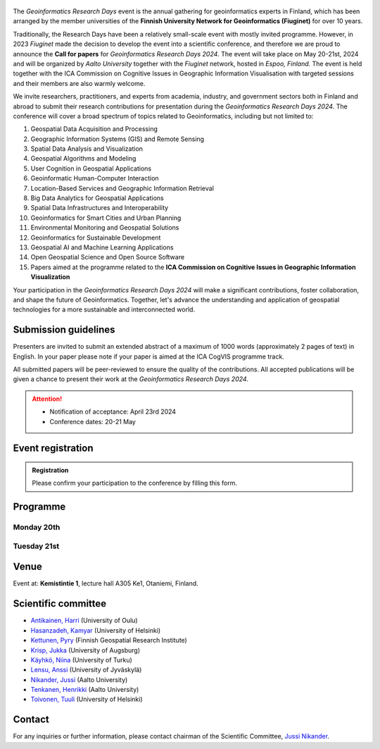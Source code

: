 .. figure:: _static/banner_logos.png


The *Geoinformatics Research Days* event is the annual gathering for geoinformatics experts in Finland, 
which has been arranged by the member universities of the 
**Finnish University Network for Geoinformatics (Fiuginet)** for over 10 years.

Traditionally, the Research Days have been a relatively small-scale event with mostly invited programme. 
However, in 2023 *Fiuginet* made the decision to develop the event into a scientific conference, and therefore 
we are proud to announce the **Call for papers** for *Geoinformatics Research Days 2024*. 
The event will take place on May 20-21st, 2024 and will be organized by *Aalto University* together with the *Fiuginet* network, 
hosted in *Espoo, Finland.* The event is held together with the ICA Commission on Cognitive Issues in Geographic Information 
Visualisation with targeted sessions and their members are also warmly welcome.

We invite researchers, practitioners, and experts from academia, industry, and government sectors both in 
Finland and abroad to submit their research contributions for presentation during the *Geoinformatics Research Days 2024*. 
The conference will cover a broad spectrum of topics related to Geoinformatics, including but not limited to:

1. Geospatial Data Acquisition and Processing
2. Geographic Information Systems (GIS) and Remote Sensing
3. Spatial Data Analysis and Visualization
4. Geospatial Algorithms and Modeling
5. User Cognition in Geospatial Applications
6. Geoinformatic Human-Computer Interaction
7. Location-Based Services and Geographic Information Retrieval
8. Big Data Analytics for Geospatial Applications
9. Spatial Data Infrastructures and Interoperability
10. Geoinformatics for Smart Cities and Urban Planning
11. Environmental Monitoring and Geospatial Solutions
12. Geoinformatics for Sustainable Development
13. Geospatial AI and Machine Learning Applications
14. Open Geospatial Science and Open Source Software
15. Papers aimed at the programme related to the **ICA Commission on Cognitive Issues in Geographic Information Visualization**

Your participation in the *Geoinformatics Research Days 2024* will make a significant contributions, foster collaboration,
and shape the future of Geoinformatics. Together, let's advance the understanding and application of geospatial technologies 
for a more sustainable and interconnected world.

Submission guidelines
======================

Presenters are invited to submit an extended abstract of a maximum of 1000 words (approximately 2 pages of text) in English. 
In your paper please note if your paper is aimed at the ICA CogVIS programme track. 

All submitted papers will be peer-reviewed to ensure the quality of the contributions. 
All accepted publications will be given a chance to present their work at the *Geoinformatics Research Days 2024*.


.. attention:: 
    - Notification of acceptance: April 23rd 2024
    - Conference dates: 20-21 May

.. - Abstract `Submission Opens <https://easychair.org/my/conference?conf=grd24>`_: January 30th, 2024
.. - Abstract submission deadline: March 8th 2024
.. - Notification of acceptance: April 23rd 2024

.. Paper submission
.. ================

.. Please submit your paper to the Geoinformatics Research Days using **EasyChair**.

.. .. admonition:: Until March 8th 2024    

..   .. button-link:: https://easychair.org/my/conference?conf=grd24
..       :color: primary
..       :shadow:
..       :align: center

..       👉 Submission!




Event registration
====================

.. admonition:: Registration

  Please confirm your participation to the conference by filling this form.

  .. button-link:: https://link.webropolsurveys.com/S/0CB43272A49318CD
      :color: primary
      :shadow:
      :align: center

      👉 Registration form

Programme
============

Monday 20th
------------

.. raw:: html 

    <div>
        
        <style>
            table, th, td {
                border: 1px solid black;
                border-collapse: collapse;}
        </style>


        <table style="width:100%">
            <tr>
            <th>Time</th>
            <th aligns="center">Details</th>
            </tr><ul>

            <tr>
            <td>09:00 <br> 09:30</td>
            <td>
                <ul>
                    <p>Morning coffee</p>
                
                </ul></ul>
            </td>
            </tr>

            <tr>
            <td>09:30 <br> 09:40</td>
            <td>
                <ul>
                    <p>Welcome</p>

                </ul>
            </td>
            </tr>

            <tr>
            <td>09:40 <br> 11:30</td>
            <td>
                <ul>
                    <p><b><u>Keynote presentations </u></b></p>

                <ul>

                    <li><b>9:40 - 10:35: </b>Quantitative conservation geography: relevant data, methods and emerging technologies - Prof. Enrico Di Minin, University of Helsinki</li>                
                    
                    <li><b>10:35 - 11:30: </b>Mapping challanges and opportunities towards sustainable food future - Prof. Matti Kummu, Aalto University </li>
                
                </ul>
                </ul>
                
            </td>
            </tr>

            <tr>
            <td>11:30 <br> 12:45</td>
            <td>
                <ul>
                    <p>Lunch</p>

                </ul>
            </td>
            </tr>

            <tr>
            <td>12:45 <br> 13:00</td>
            <td>
                <ul>
                    <p><u><b>Session 1: Geospatial approaches to spatial mobility, accessibility and exposure</u></b></p>
                    <p><b> (Chair: Henrikki Tenkanen)</b></p>

                <ul>

                    <li><b>12:45 - 13:05</b> Access to green travel in Europe - Comparison across 43 large cities <br><i>(Klein, R., E. Willberg, C. Fink, R. Heinonen, S. Korpilo & T. Toivonen)</i><br></li>

                    <li><b>13:05 - 13:25</b> Near Real-Time Measures of Interregional Mobility Restrictions on COVID-19 Transmission. <br><i>(Cesar Marin Flores, Jesus Berrios, Bernardo Gutierrez, Loreto Bravo and Leo Ferres)</i><br></li>

                    <li><b>13:25 - 13:45</b> Traffic state estimation using crowd-sourced trajectory data in low- and middle-income cities<br><i>(Subhrasankha Dey)</i><br></li>

                    <li><b>13:45 - 14:05</b> Revealing Uncertainties in Noise Modelling <br><i>(Zulfa Nuraini Afifah)</i><br></li>

                </ul>
            </td>
            </tr>


            <tr>
            <td>11:30 <br> 12:45</td>
            <td>
                <ul>
                    <p>Lunch</p>

                </ul>
            </td>
            </tr>

            <tr>
            <td>14:05 <br> 14:30</td>
            <td>
                <ul>
                    <p>Coffe break </p>

            </td>
            </tr>


            <tr>
            <td>14:30 <br> 15:50</td>
            <td>
                <ul>
                    <p><u><b>Session 2: ICA CogVis Commission</u></b></p>
                    <p><b> (Chair: Pyry Kettunen)</b></p>

                <ul>

                    <li><b>14:00 - 14:20</b> The International Cartographic Association Commission on Cognitive Issues in Geographic Information Visualisation <br><i>(Pyry Kettunen, Tumasch Reichenbacher, Hua Liao and Petr Kubíček)</i><br></li>

                    <li><b>14:20 - 14:40</b> The International Cartographic Association Commission on the User Experience: Activities, Outcomes, and Research Agenda <br><i>(Robert Roth)</i><br></li>

                    <li><b>14:40 - 15:00</b> Emerging Cartographic Research Challenges in GeoAI <br><i>(Anthony Robinson, Arzu Çöltekin, Amy Griffin and Florian Ledermann)</i><br></li>

                    <li><b>15:00 - 15:20</b> Map-reading effects of white and green as dominant background colour in a topographic map <br><i>(Pyry Kettunen)</i><br></li>

                </ul>
            </td>
            </tr>

            <tr>
            <td>15:50 <br> 16:00</td>
            <td>
                <ul>
                    <p>Closing of the first day </p>

            </td>
            </tr>
            
        </table>

    </div>


Tuesday 21st 
--------------

.. raw:: html 

    <div>
        
        <style>
            table, th, td {
                border: 1px solid black;
                border-collapse: collapse;}
        </style>


        <table style="width:100%">
            <tr>
            <th>Time</th>
            <th aligns="center">Details</th>
            </tr><ul>

            <tr>
            <td>09:30 <br> 10:00</td>
            <td>
                <ul>
                    <p>Morning coffee</p>
                
                </ul></ul>
            </td>
            </tr>

            <tr>
            <td>10:00 <br> 10:05</td>
            <td>
                <ul>
                    <p>Welcome</p>

                </ul>
            </td>
            </tr>

            <tr>
            <td>10:05 <br> 10:50</td>
            <td>
                <ul>
                    <p><b><u>GeoSPA Talks Keynote</u> <br>(Chair: Kamyar Hasanzadeh)</b></p>

                <ul>
                <li>Place Representation and Place Communication: A Challenge for Geographical Information Science - Prof. Franz-Benjamin Mocnik, University of Salzburg</li>        
                </ul>
                </ul>
                
            </td>
            </tr>


            <tr>
            <td>10:50 <br> 12:00</td>
            <td>
                <ul>
                    <p><b>Panel discussion - GeoAI: Prospects and challenges of AI in GIScience and Earth Observation (Chair: Henrikki Tenkanen)</b></p>

                </ul>
                
            </td>
            </tr>


            <tr>
            <td>12:00 <br> 13:15</td>
            <td>
                <ul>
                    <p>Lunch</p>

                </ul>
            </td>
            </tr>

            <tr>
            <td>13:15 <br> 14:55</td>
            <td>
                <ul>
                    <p><u><b>Session 4: GeoAI and Machine learning approaches with spatial data</u></b></p>
                    <p><b> (Chair: TBC)</b></p>

                <ul>

                    <li><b>13:15 - 13:35</b> Geodata acquisition from unstructured texts – Introducing an open-source tool for geoparsing Finnish<br><i>(Tatu Leppämäki, Tuuli Toivonen and Tuomo Hiippala)</i><br></li>
 
                    <li><b>13:35 - 13:55</b> Integrating machine learning approaches for predicting heat stress: A case study of Glasgow city <br><i>(Newsha Modjrian and Rohinton Emmanuel)</i><br></li>

                    <li><b>13:55 - 14:15</b> Detection of water pans for cattle in agropastoral areas of Taita Taveta County in Kenya <br><i>(Pauline Ogola, Ian Ocholla, Petri Pellikka, Gretchen Gettel, Ilja Vuorinne and Janne Heiskanen) </i><br></li>

                    <li><b>14:15 - 14:35</b> Exploring high resolution aerial imagery and computer vision models for counting cattle in Kenyan rangelands <br><i>(Ian Ocholla, Petri Pellikka, Faith Karanja, Ilja Vuorinne, Tuomas) </i><br></li>

                    <li><b>14:35 - 14:55</b> Detecting a keystone species aspen in boreal forests using remote sensing <br><i>(Sonja Kivinen, Topi Tanhuanpää, Arto Viinikka, Janne Mäyrä, Sarita Keski-Saari, Anton Kuzmin, Pekka Hurskainen, Ida Palmroos, Pasi Korpelainen, Petteri Vihervaara and Timo Kumpula) </i><br></li>

                </ul>
            </td>
            </tr>


            <tr>
            <td>14:55 <br> 15:10</td>
            <td>
                <ul>
                    <p>Closing the conference </p>

            </td>
            </tr>
            
        </table>

    </div>



Venue
======

Event at: **Kemistintie 1**, lecture hall A305 Ke1, Otaniemi, Finland.

.. raw:: html
  <div>

  <hr>
  <iframe 
    src="https://www.google.com/maps/embed?pb=!1m18!1m12!1m3!1d1668.163181635516!2d24.823788721943302!3d60.18418286977455!2m3!1f0!2f0!3f0!3m2!1i1024!2i768!4f13.1!3m3!1m2!1s0x468df59322d928f5%3A0x22ff74ac329934e6!2sKemian%20tekniikka%2C%20Kemistintie%201%2C%2002150%20Espoo!5e0!3m2!1sen!2sfi!4v1713864053500!5m2!1sen!2sfi" 
    width="100%" 
    height="500" 
    style="border:0;" 
    allowfullscreen="" 
    loading="lazy" 
    referrerpolicy="no-referrer-when-downgrade">
  </iframe>
  <hr>

Scientific committee
====================

- `Antikainen, Harri <https://www.oulu.fi/en/researchers/harri-antikainen>`_ (University of Oulu)
- `Hasanzadeh, Kamyar <https://www.helsinki.fi/en/about-us/people/people-finder/kamyar-hasanzadeh-9481798>`_ (University of Helsinki)
- `Kettunen, Pyry <https://www.maanmittauslaitos.fi/en/research/contact-information/staff/pyry-kettunen>`_ (Finnish Geospatial Research Institute)
- `Krisp, Jukka <https://www.uni-augsburg.de/en/fakultaet/fai/geo/prof/geoagi/geoagi-team/j-krisp/>`_ (University of Augsburg)
- `Käyhkö, Niina <https://www.utu.fi/en/people/niina-kayhko>`_ (University of Turku)
- `Lensu, Anssi <https://www.jyu.fi/en/people/anssi-lensu>`_ (University of Jyväskylä)
- `Nikander, Jussi <https://www.aalto.fi/en/people/jussi-nikander>`_ (Aalto University)
- `Tenkanen, Henrikki <https://www.aalto.fi/en/people/henrikki-tenkanen>`_ (Aalto University)
- `Toivonen, Tuuli <https://www.helsinki.fi/en/about-us/people/people-finder/tuuli-toivonen-9016861>`_ (University of Helsinki)


Contact
===============

For any inquiries or further information, please contact chairman of the Scientific Committee, `Jussi Nikander <https://www.aalto.fi/en/people/jussi-nikander>`_.
  


..
  .. toctree::
    :maxdepth: 2
    :caption: Contents:
    :hidden:


    Theme<tabs/theme>
    Partners<tabs/partners>
    Researchers and Students<tabs/researchers>
    Full schedule<tabs/schedule>
    Kick-off meeting<tabs/kick_off>
    Accomodation<tabs/accommodation>   
    Materials & Info<tabs/materials/index>











..
               Indices and tables
               ==================

               * :ref:`genindex`
               * :ref:`modindex`
               * :ref:`search`
